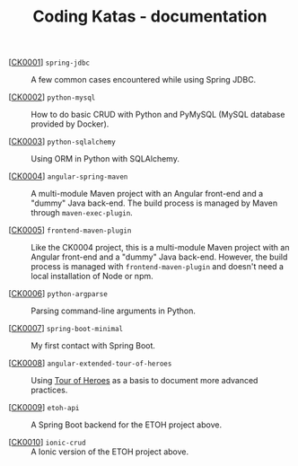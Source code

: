 #+TITLE: Coding Katas - documentation

- [[[file:ck0001_spring-jdbc.org][CK0001]]] =spring-jdbc= :: A few common cases encountered while using
  Spring JDBC.

- [[[file:ck0002_python-pymysql.org][CK0002]]] =python-mysql= :: How to do basic CRUD with Python and
  PyMySQL (MySQL database provided by Docker).

- [[[file:ck0003_python-sqlalchemy.org][CK0003]]] =python-sqlalchemy= :: Using ORM in Python with SQLAlchemy.

- [[[file:ck0004_angular-spring-maven.org][CK0004]]] =angular-spring-maven= :: A multi-module Maven project with
  an Angular front-end and a "dummy" Java back-end. The build process
  is managed by Maven through =maven-exec-plugin=.

- [[[file:ck0005_frontend-maven-plugin.org][CK0005]]] =frontend-maven-plugin= :: Like the CK0004 project, this is
  a multi-module Maven project with an Angular front-end and a "dummy"
  Java back-end. However, the build process is managed with
  =frontend-maven-plugin= and doesn't need a local installation of
  Node or npm.

- [[[file:ck0006_python-argparse.org][CK0006]]] =python-argparse= :: Parsing command-line arguments in
  Python.

- [[[file:ck0007_spring-boot-minimal.org][CK0007]]] =spring-boot-minimal= :: My first contact with Spring Boot.

- [[[file:ck0008_angular-extended-tour-of-heroes.org][CK0008]]] =angular-extended-tour-of-heroes= :: Using [[https://angular.io/tutorial][Tour of Heroes]]
  as a basis to document more advanced practices.

- [[[file:ck0009_etoh-api.org][CK0009]]] =etoh-api= :: A Spring Boot backend for the ETOH project
  above.

- [[[file:ck0010_ionic-crud.org][CK0010]]] =ionic-crud= :: A Ionic version of the ETOH project above.
